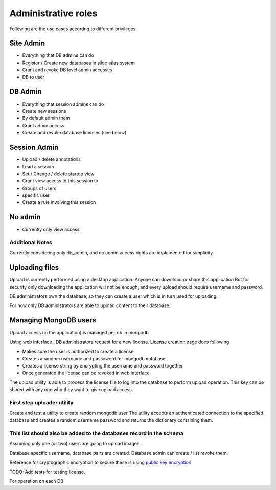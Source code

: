 
Administrative roles
====================

Following are the use cases accordng to different privileges

Site Admin
~~~~~~~~~~
- Everything that DB admins can do
- Register / Create new databases in slide atlas system
- Grant and revoke DB level admin accesses
- DB to user

DB Admin
~~~~~~~~

- Everything that session admins can do
- Create new sessions
- By default admin them
- Grant admin access
- Create and revoke database licenses (see below)

Session Admin
~~~~~~~~~~~~~

- Upload / delete annotations
- Lead a session
- Set / Change / delete startup view
- Grant view access to this session to
- Groups of users
- specific user
- Create a rule involving this session

No admin
~~~~~~~~

- Currently only view access


Additional Notes
----------------

Currently considering only db_admin, and no admin access rights are implemented
for simplicity.

Uploading files
~~~~~~~~~~~~~~~

Upload is currently performed using a desktop application. Anyone can download
or share this application  But for security only downloading the application
will not be enough, and every upload should require username and password.

DB administrators own the database, so they can create a user which is in turn
used for uploading.

For now only DB administrators are able to upload content to their database.

Managing MongoDB users
~~~~~~~~~~~~~~~~~~~~~~

Upload access (in the application) is managed per db in mongodb.

Using web interface , DB administrators request for a new license. License
creation page does following

- Makes sure the user is authorized to create a license
- Creates a random username and passoword for mongodb database
- Creates a license string by encrypting the username and password together
- Once generated the license can be revoked in web interface

The upload utility is able to process the license file to log into the database
to perform upload operation. This key can be shared with any one who they want
to give upload access.

First step uploader utility
---------------------------
Create and test a utility to create random mongodb user The utility accepts an
authenticated connection to the specified database and creates a random
username password and returns the dictionary containing them.

This list should also be added to the databases record in the schema
--------------------------------------------------------------------
Assuming only one (or two) users are going to upload images.

Database specific username, database pairs are created. Database admin can
create / list revoke them.

Reference for cryptographic encryption to secure these is using
`public key encryption <http://www.laurentluce.com/posts/python-and-cryptography-with-pycrypto/#a_3>`_

TODO: Add tests for testing license.


For operation on each DB
